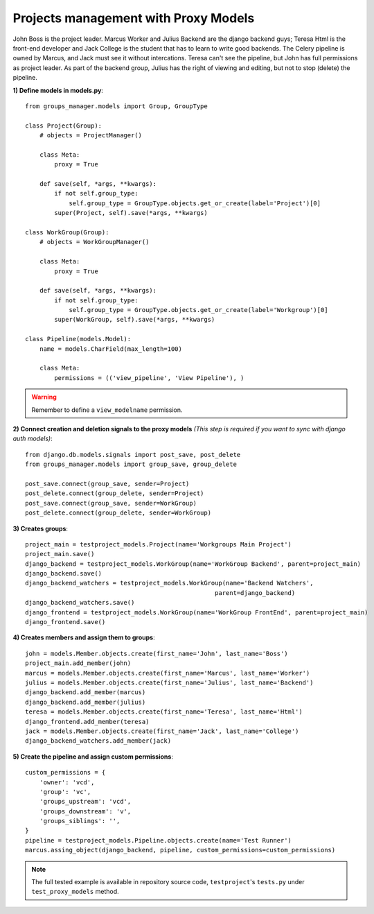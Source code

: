 Projects management with Proxy Models
-------------------------------------

John Boss is the project leader. Marcus Worker and Julius Backend are the
django backend guys; Teresa Html is the front-end developer and Jack College is the
student that has to learn to write good backends.
The Celery pipeline is owned by Marcus, and Jack must see it without intercations.
Teresa can't see the pipeline, but John has full permissions as project leader.
As part of the backend group, Julius has the right of viewing and editing, but not to
stop (delete) the pipeline.

**1) Define models in models.py**::

    from groups_manager.models import Group, GroupType

    class Project(Group):
        # objects = ProjectManager()
    
        class Meta:
            proxy = True
    
        def save(self, *args, **kwargs):
            if not self.group_type:
                self.group_type = GroupType.objects.get_or_create(label='Project')[0]
            super(Project, self).save(*args, **kwargs)

    class WorkGroup(Group):
        # objects = WorkGroupManager()
    
        class Meta:
            proxy = True
    
        def save(self, *args, **kwargs):
            if not self.group_type:
                self.group_type = GroupType.objects.get_or_create(label='Workgroup')[0]
            super(WorkGroup, self).save(*args, **kwargs)

    class Pipeline(models.Model):
        name = models.CharField(max_length=100)
    
        class Meta:
            permissions = (('view_pipeline', 'View Pipeline'), )

.. warning::
 Remember to define a ``view_modelname`` permission.
	
**2) Connect creation and deletion signals to the proxy models**
*(This step is required if you want to sync with django auth models)*::

    from django.db.models.signals import post_save, post_delete
    from groups_manager.models import group_save, group_delete

    post_save.connect(group_save, sender=Project)
    post_delete.connect(group_delete, sender=Project)
    post_save.connect(group_save, sender=WorkGroup)
    post_delete.connect(group_delete, sender=WorkGroup)


**3) Creates groups**::

    project_main = testproject_models.Project(name='Workgroups Main Project')
    project_main.save()
    django_backend = testproject_models.WorkGroup(name='WorkGroup Backend', parent=project_main)
    django_backend.save()
    django_backend_watchers = testproject_models.WorkGroup(name='Backend Watchers',
                                                        parent=django_backend)
    django_backend_watchers.save()
    django_frontend = testproject_models.WorkGroup(name='WorkGroup FrontEnd', parent=project_main)
    django_frontend.save()

**4) Creates members and assign them to groups**::

    john = models.Member.objects.create(first_name='John', last_name='Boss')
    project_main.add_member(john)
    marcus = models.Member.objects.create(first_name='Marcus', last_name='Worker')
    julius = models.Member.objects.create(first_name='Julius', last_name='Backend')
    django_backend.add_member(marcus)
    django_backend.add_member(julius)
    teresa = models.Member.objects.create(first_name='Teresa', last_name='Html')
    django_frontend.add_member(teresa)
    jack = models.Member.objects.create(first_name='Jack', last_name='College')
    django_backend_watchers.add_member(jack)

**5) Create the pipeline and assign custom permissions**::

    custom_permissions = {
        'owner': 'vcd',
        'group': 'vc',
        'groups_upstream': 'vcd',
        'groups_downstream': 'v',
        'groups_siblings': '',
    }
    pipeline = testproject_models.Pipeline.objects.create(name='Test Runner')
    marcus.assing_object(django_backend, pipeline, custom_permissions=custom_permissions)


.. note::
 The full tested example is available in repository source code, ``testproject``'s ``tests.py`` under ``test_proxy_models`` method.
